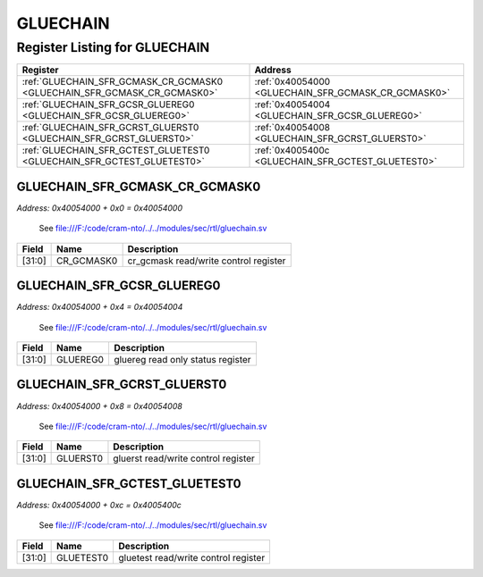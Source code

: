 GLUECHAIN
=========

Register Listing for GLUECHAIN
------------------------------

+--------------------------------------------------------------------------+-----------------------------------------------------+
| Register                                                                 | Address                                             |
+==========================================================================+=====================================================+
| :ref:`GLUECHAIN_SFR_GCMASK_CR_GCMASK0 <GLUECHAIN_SFR_GCMASK_CR_GCMASK0>` | :ref:`0x40054000 <GLUECHAIN_SFR_GCMASK_CR_GCMASK0>` |
+--------------------------------------------------------------------------+-----------------------------------------------------+
| :ref:`GLUECHAIN_SFR_GCSR_GLUEREG0 <GLUECHAIN_SFR_GCSR_GLUEREG0>`         | :ref:`0x40054004 <GLUECHAIN_SFR_GCSR_GLUEREG0>`     |
+--------------------------------------------------------------------------+-----------------------------------------------------+
| :ref:`GLUECHAIN_SFR_GCRST_GLUERST0 <GLUECHAIN_SFR_GCRST_GLUERST0>`       | :ref:`0x40054008 <GLUECHAIN_SFR_GCRST_GLUERST0>`    |
+--------------------------------------------------------------------------+-----------------------------------------------------+
| :ref:`GLUECHAIN_SFR_GCTEST_GLUETEST0 <GLUECHAIN_SFR_GCTEST_GLUETEST0>`   | :ref:`0x4005400c <GLUECHAIN_SFR_GCTEST_GLUETEST0>`  |
+--------------------------------------------------------------------------+-----------------------------------------------------+

GLUECHAIN_SFR_GCMASK_CR_GCMASK0
^^^^^^^^^^^^^^^^^^^^^^^^^^^^^^^

`Address: 0x40054000 + 0x0 = 0x40054000`

    See file:///F:/code/cram-nto/../../modules/sec/rtl/gluechain.sv

    .. wavedrom::
        :caption: GLUECHAIN_SFR_GCMASK_CR_GCMASK0

        {
            "reg": [
                {"name": "cr_gcmask0",  "bits": 32}
            ], "config": {"hspace": 400, "bits": 32, "lanes": 1 }, "options": {"hspace": 400, "bits": 32, "lanes": 1}
        }


+--------+------------+---------------------------------------+
| Field  | Name       | Description                           |
+========+============+=======================================+
| [31:0] | CR_GCMASK0 | cr_gcmask read/write control register |
+--------+------------+---------------------------------------+

GLUECHAIN_SFR_GCSR_GLUEREG0
^^^^^^^^^^^^^^^^^^^^^^^^^^^

`Address: 0x40054000 + 0x4 = 0x40054004`

    See file:///F:/code/cram-nto/../../modules/sec/rtl/gluechain.sv

    .. wavedrom::
        :caption: GLUECHAIN_SFR_GCSR_GLUEREG0

        {
            "reg": [
                {"name": "gluereg0",  "bits": 32}
            ], "config": {"hspace": 400, "bits": 32, "lanes": 1 }, "options": {"hspace": 400, "bits": 32, "lanes": 1}
        }


+--------+----------+-----------------------------------+
| Field  | Name     | Description                       |
+========+==========+===================================+
| [31:0] | GLUEREG0 | gluereg read only status register |
+--------+----------+-----------------------------------+

GLUECHAIN_SFR_GCRST_GLUERST0
^^^^^^^^^^^^^^^^^^^^^^^^^^^^

`Address: 0x40054000 + 0x8 = 0x40054008`

    See file:///F:/code/cram-nto/../../modules/sec/rtl/gluechain.sv

    .. wavedrom::
        :caption: GLUECHAIN_SFR_GCRST_GLUERST0

        {
            "reg": [
                {"name": "gluerst0",  "bits": 32}
            ], "config": {"hspace": 400, "bits": 32, "lanes": 1 }, "options": {"hspace": 400, "bits": 32, "lanes": 1}
        }


+--------+----------+-------------------------------------+
| Field  | Name     | Description                         |
+========+==========+=====================================+
| [31:0] | GLUERST0 | gluerst read/write control register |
+--------+----------+-------------------------------------+

GLUECHAIN_SFR_GCTEST_GLUETEST0
^^^^^^^^^^^^^^^^^^^^^^^^^^^^^^

`Address: 0x40054000 + 0xc = 0x4005400c`

    See file:///F:/code/cram-nto/../../modules/sec/rtl/gluechain.sv

    .. wavedrom::
        :caption: GLUECHAIN_SFR_GCTEST_GLUETEST0

        {
            "reg": [
                {"name": "gluetest0",  "bits": 32}
            ], "config": {"hspace": 400, "bits": 32, "lanes": 1 }, "options": {"hspace": 400, "bits": 32, "lanes": 1}
        }


+--------+-----------+--------------------------------------+
| Field  | Name      | Description                          |
+========+===========+======================================+
| [31:0] | GLUETEST0 | gluetest read/write control register |
+--------+-----------+--------------------------------------+

